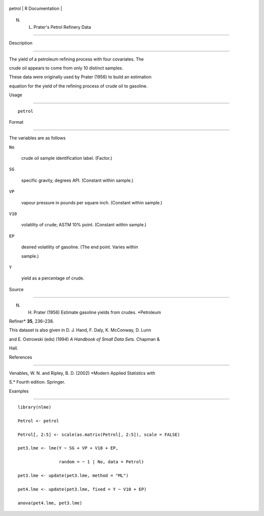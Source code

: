 +----------+-------------------+
| petrol   | R Documentation   |
+----------+-------------------+

N. L. Prater's Petrol Refinery Data
-----------------------------------

Description
~~~~~~~~~~~

The yield of a petroleum refining process with four covariates. The
crude oil appears to come from only 10 distinct samples.

These data were originally used by Prater (1956) to build an estimation
equation for the yield of the refining process of crude oil to gasoline.

Usage
~~~~~

::

    petrol

Format
~~~~~~

The variables are as follows

``No``
    crude oil sample identification label. (Factor.)

``SG``
    specific gravity, degrees API. (Constant within sample.)

``VP``
    vapour pressure in pounds per square inch. (Constant within sample.)

``V10``
    volatility of crude; ASTM 10% point. (Constant within sample.)

``EP``
    desired volatility of gasoline. (The end point. Varies within
    sample.)

``Y``
    yield as a percentage of crude.

Source
~~~~~~

N. H. Prater (1956) Estimate gasoline yields from crudes. *Petroleum
Refiner* **35**, 236–238.

This dataset is also given in D. J. Hand, F. Daly, K. McConway, D. Lunn
and E. Ostrowski (eds) (1994) *A Handbook of Small Data Sets.* Chapman &
Hall.

References
~~~~~~~~~~

Venables, W. N. and Ripley, B. D. (2002) *Modern Applied Statistics with
S.* Fourth edition. Springer.

Examples
~~~~~~~~

::

    library(nlme)
    Petrol <- petrol
    Petrol[, 2:5] <- scale(as.matrix(Petrol[, 2:5]), scale = FALSE)
    pet3.lme <- lme(Y ~ SG + VP + V10 + EP,
                    random = ~ 1 | No, data = Petrol)
    pet3.lme <- update(pet3.lme, method = "ML")
    pet4.lme <- update(pet3.lme, fixed = Y ~ V10 + EP)
    anova(pet4.lme, pet3.lme)

